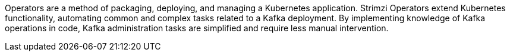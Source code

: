 //standard operator intro text
Operators are a method of packaging, deploying, and managing a Kubernetes application.
Strimzi Operators extend Kubernetes functionality, automating common and complex tasks related to a Kafka deployment.
By implementing knowledge of Kafka operations in code, Kafka administration tasks are simplified and require less manual intervention.

